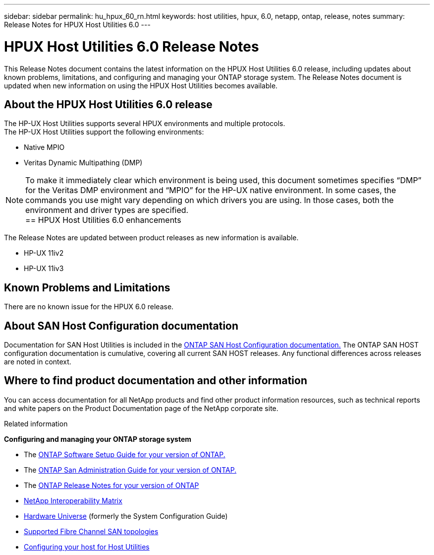 ---
sidebar: sidebar
permalink: hu_hpux_60_rn.html
keywords: host utilities, hpux, 6.0, netapp, ontap, release, notes
summary: Release Notes for HPUX Host Utilities 6.0
---

= HPUX Host Utilities 6.0 Release Notes
:toc: macro
:hardbreaks:
:toclevels: 1
:nofooter:
:icons: font
:linkattrs:
:imagesdir: ./media/

[lead]
This Release Notes document contains the latest information on the HPUX Host Utilities 6.0 release, including updates about known problems, limitations, and configuring and managing your ONTAP storage system. The Release Notes document is updated when new information on using the HPUX Host Utilities becomes available.

== About the HPUX Host Utilities 6.0 release

The HP-UX Host Utilities supports several HPUX environments and multiple protocols.
The HP-UX Host Utilities support the following environments:

* Native MPIO
* Veritas Dynamic Multipathing (DMP)

NOTE: To make it immediately clear which environment is being used, this document sometimes specifies “DMP” for the Veritas DMP environment and “MPIO” for the HP-UX native environment. In some cases, the commands you use might vary depending on which drivers you are using. In those cases, both the environment and driver types are specified.
                                                      == HPUX Host Utilities 6.0 enhancements

The Release Notes are updated between product releases as new information is available.

* HP-UX 11iv2
* HP-UX 11iv3

== Known Problems and Limitations

There are no known issue for the HPUX 6.0 release.

== About SAN Host Configuration documentation

Documentation for SAN Host Utilities is included in the link:https://docs.netapp.com/us-en/ontap-sanhost/index.html[ONTAP SAN Host Configuration documentation.] The ONTAP SAN HOST configuration documentation is cumulative, covering all current SAN HOST releases. Any functional differences across releases are noted in context.

== Where to find product documentation and other information

You can access documentation for all NetApp products and find other product information resources, such as technical reports and white papers on the Product Documentation page of the NetApp corporate site.

.Related information

*Configuring and managing your ONTAP storage system*

* The link:https://docs.netapp.com/us-en/ontap/setup-upgrade/index.html[ONTAP Software Setup Guide for your version of ONTAP.]
* The link:https://docs.netapp.com/us-en/ontap/san-management/index.html[ONTAP San Administration Guide for your version of ONTAP.]
* The link:https://library.netapp.com/ecm/ecm_download_file/ECMLP2492508[ONTAP Release Notes for your version of ONTAP^]
* link:https://mysupport.netapp.com/site/[NetApp Interoperability Matrix^]
* link:https://hwu.netapp.com/[Hardware Universe] (formerly the System Configuration Guide)
* link:https://docs.netapp.com/us-en/ontap-sanhost/index.html[Supported Fibre Channel SAN topologies]
* link:https://mysupport.netapp.com/documentation/productlibrary/index.html?productID=61343[Configuring your host for Host Utilities^]

